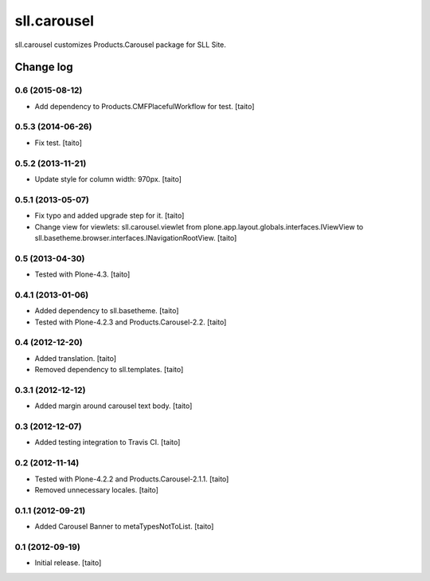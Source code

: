 ============
sll.carousel
============

sll.carousel customizes Products.Carousel package for SLL Site.

Change log
----------


0.6 (2015-08-12)
==================

- Add dependency to Products.CMFPlacefulWorkflow for test. [taito]

0.5.3 (2014-06-26)
==================

- Fix test. [taito]

0.5.2 (2013-11-21)
==================

- Update style for column width: 970px. [taito]

0.5.1 (2013-05-07)
==================

- Fix typo and added upgrade step for it. [taito]
- Change view for viewlets: sll.carousel.viewlet from plone.app.layout.globals.interfaces.IViewView
  to sll.basetheme.browser.interfaces.INavigationRootView. [taito]

0.5 (2013-04-30)
================

- Tested with Plone-4.3. [taito]

0.4.1 (2013-01-06)
==================

- Added dependency to sll.basetheme. [taito]
- Tested with Plone-4.2.3 and Products.Carousel-2.2. [taito]

0.4 (2012-12-20)
================

- Added translation. [taito]
- Removed dependency to sll.templates. [taito]

0.3.1 (2012-12-12)
==================

- Added margin around carousel text body. [taito]

0.3 (2012-12-07)
================

- Added testing integration to Travis CI. [taito]

0.2 (2012-11-14)
================

- Tested with Plone-4.2.2 and Products.Carousel-2.1.1. [taito]
- Removed unnecessary locales. [taito]

0.1.1 (2012-09-21)
==================

- Added Carousel Banner to metaTypesNotToList. [taito]

0.1 (2012-09-19)
================

- Initial release. [taito]
